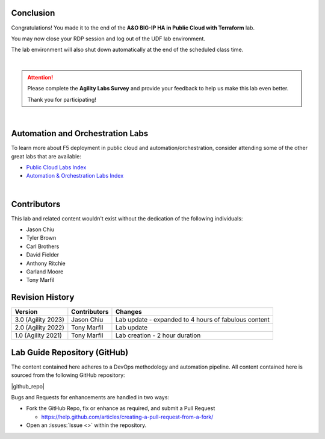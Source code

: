 Conclusion
================================================================================

Congratulations! You made it to the end of the **A&O BIG-IP HA in Public Cloud with Terraform** lab.

You may now close your RDP session and log out of the UDF lab environment.

The lab environment will also shut down automatically at the end of the scheduled class time.

|

.. attention::

   Please complete the **Agility Labs Survey** and provide your feedback to help us make this lab even better.

   Thank you for participating!

|

Automation and Orchestration Labs
================================================================================

To learn more about F5 deployment in public cloud and automation/orchestration, consider attending some  of the other great labs that are available:

- `Public Cloud Labs Index <https://clouddocs.f5.com/training/community/public-cloud/html/>`_
- `Automation & Orchestration Labs Index <https://clouddocs.f5.com/training/community/automation/html/>`_

|

Contributors
================================================================================

This lab and related content wouldn't exist without the dedication of the following individuals:

- Jason Chiu
- Tyler Brown
- Carl Brothers
- David Fielder
- Anthony Ritchie
- Garland Moore
- Tony Marfil


Revision History
================================================================================

.. list-table::
   :header-rows: 0
   :widths: auto

   * - **Version**
     - **Contributors**
     - **Changes**
   * - 3.0 (Agility 2023)
     - Jason Chiu
     - Lab update - expanded to 4 hours of fabulous content
   * - 2.0 (Agility 2022)
     - Tony Marfil
     - Lab update
   * - 1.0 (Agility 2021)
     - Tony Marfil
     - Lab creation - 2 hour duration

.. todo::

   confirm version history


Lab Guide Repository (GitHub)
================================================================================
The content contained here adheres to a DevOps methodology and
automation pipeline.  All content contained here is sourced from the
following GitHub repository:

|github_repo|

Bugs and Requests for enhancements are handled in two ways:

-  Fork the GitHub Repo, fix or enhance as required, and submit a Pull Request

   - https://help.github.com/articles/creating-a-pull-request-from-a-fork/

-  Open an :issues:`Issue <>` within the repository.
